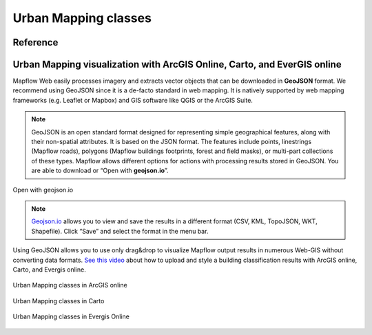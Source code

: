    
Urban Mapping classes
=====================

Reference
---------

   .. tabularcolumns:: |p{3cm}|p{5cm}|p{7cm}|p{3cm}|

   .. csv-table::
      :file: _static/csv/classes_um.csv 
      :header-rows: 1 
      :class: longtable
      :widths: 1 1 1 1


Urban Mapping visualization with ArcGIS Online, Carto, and EverGIS online
-------------------------------------------------------------------------

Mapflow Web easily processes imagery and extracts vector objects that can be downloaded in **GeoJSON** format. We recommend using GeoJSON since it is a de-facto standard in web mapping. 
It is natively supported by web mapping frameworks (e.g. Leaflet or Mapbox) and GIS software like QGIS or the ArcGIS Suite.

.. note::
   GeoJSON is an open standard format designed for representing simple geographical features, along with their non-spatial attributes. It is based on the JSON format. The features include points, linestrings (Mapflow roads), polygons (Mapflow buildings footprints, forest and field masks), or multi-part collections of these types.
   Mapflow allows different options for actions with processing results stored in GeoJSON. You are able to download or “Open with **geojson.io**”.


.. figure:: _static/img/open_with.png
    :alt: Interaction panel
    :align: center
    :width: 20cm

    Open with geojson.io

.. note::
   `Geojson.io <https://geojson.io>`_ allows you to view and save the results in a different format (CSV, KML, TopoJSON, WKT, Shapefile). Click “Save” and select the format in the menu bar.

.. figure:: _static/img/geojson.io.png
    :alt: Interaction panel
    :align: center
    :width: 20cm

Using GeoJSON allows you to use only drag&drop to visualize Mapflow output results in numerous Web-GIS without converting data formats. `See this video <https://youtu.be/ZG5fVut87ZQ>`_ about how to upload and style a building classification results with ArcGIS online, Carto, and Evergis online.

.. figure:: _static/img/ArcGIS.png
    :alt: Interaction panel
    :align: center
    :width: 20cm

    Urban Mapping classes in ArcGIS online


.. figure:: _static/img/Carto.png
    :alt: Interaction panel
    :align: center
    :width: 20cm

    Urban Mapping classes in Carto


.. figure:: _static/img/Evergis.png
    :alt: Interaction panel
    :align: center
    :width: 20cm

    Urban Mapping classes in Evergis Online

